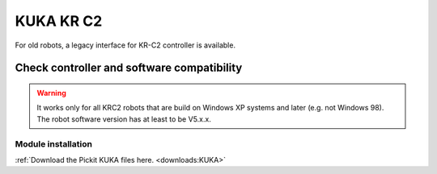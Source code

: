 .. _kuka_krc2:

KUKA KR C2
==========

For old robots, a legacy interface for KR-C2 controller is available.

Check controller and software compatibility
-------------------------------------------

.. warning::
   It works only for all KRC2 robots that are build on Windows XP systems and later (e.g. not Windows 98). 
   The robot software version has at least to be V5.x.x.

Module installation
~~~~~~~~~~~~~~~~~~~

:ref:`Download the Pickit KUKA files here. <downloads:KUKA>`
